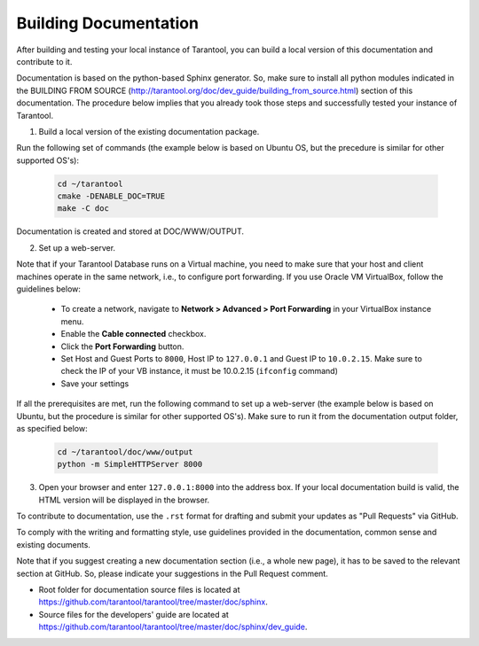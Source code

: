 .. _building-documentation:

-------------------------------------------------------------------------------
                             Building Documentation
-------------------------------------------------------------------------------

After building and testing your local instance of Tarantool, you can build a local version of this documentation and contribute to it. 

Documentation is based on the python-based Sphinx generator. So, make sure to install all python modules indicated in the BUILDING FROM SOURCE (http://tarantool.org/doc/dev_guide/building_from_source.html) section of this documentation. The procedure below implies that you already took those steps and successfully tested your instance of Tarantool.

1. Build a local version of the existing documentation package.

Run the following set of commands (the example below is based on Ubuntu OS, but the precedure is similar for other supported OS's):

   .. code-block:: bash

    cd ~/tarantool
    cmake -DENABLE_DOC=TRUE
    make -C doc

Documentation is created and stored at DOC/WWW/OUTPUT.

2. Set up a web-server. 

Note that if your Tarantool Database runs on a Virtual machine, you need to make sure that your host and client machines operate in the same network, i.e., to configure port forwarding. If you use Oracle VM VirtualBox, follow the guidelines below:

  * To create a network, navigate to **Network > Advanced > Port Forwarding** in your VirtualBox instance menu.
  * Enable the **Cable connected** checkbox.
  * Click the **Port Forwarding** button.
  * Set Host and Guest Ports to ``8000``, Host IP to ``127.0.0.1`` and Guest IP to ``10.0.2.15``. Make sure to check the IP of your VB instance, it must be 10.0.2.15 (``ifconfig`` command)
  * Save your settings

If all the prerequisites are met, run the following command to set up a web-server (the example below is based on Ubuntu, but the procedure is similar for other supported OS's). Make sure to run it from the documentation output folder, as specified below:

   .. code-block:: bash

     cd ~/tarantool/doc/www/output
     python -m SimpleHTTPServer 8000

3. Open your browser and enter ``127.0.0.1:8000`` into the address box. If your local documentation build is valid, the HTML version will be displayed in the browser. 

To contribute to documentation, use the ``.rst`` format for drafting and submit your updates as "Pull Requests" via GitHub. 

To comply with the writing and formatting style, use guidelines provided in the documentation, common sense and existing documents. 

Note that if you suggest creating a new documentation section (i.e., a whole new page), it has to be saved to the relevant section at GitHub. So, please indicate your suggestions in the Pull Request comment. 

* Root folder for documentation source files is located at https://github.com/tarantool/tarantool/tree/master/doc/sphinx.
* Source files for the developers' guide are located at https://github.com/tarantool/tarantool/tree/master/doc/sphinx/dev_guide. 
